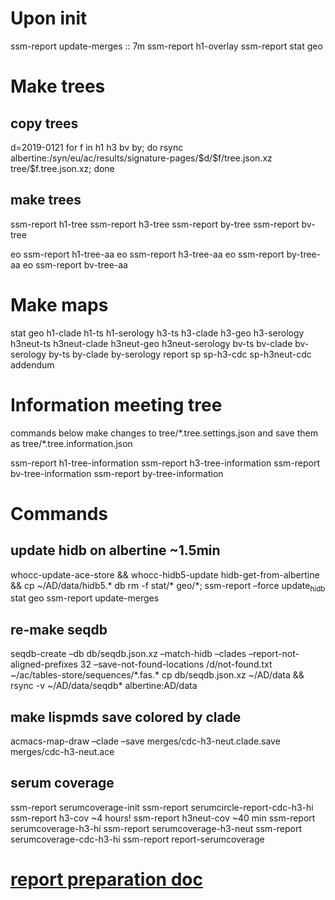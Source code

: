 #+STARTUP: showall
#+STARTUP: indent
# Time-stamp: <2019-02-06 08:52:48 eu>
* Upon init
ssm-report update-merges :: 7m
ssm-report h1-overlay
ssm-report stat geo
* Make trees
** copy trees
d=2019-0121
for f in h1 h3 bv by; do rsync albertine:/syn/eu/ac/results/signature-pages/$d/$f/tree.json.xz tree/$f.tree.json.xz; done
** make trees
ssm-report h1-tree
ssm-report h3-tree
ssm-report by-tree
ssm-report bv-tree

eo ssm-report h1-tree-aa
eo ssm-report h3-tree-aa
eo ssm-report by-tree-aa
eo ssm-report bv-tree-aa
* Make maps
  stat geo
  h1-clade h1-ts h1-serology
  h3-ts h3-clade h3-geo h3-serology
  h3neut-ts h3neut-clade h3neut-geo h3neut-serology
  bv-ts bv-clade bv-serology
  by-ts by-clade by-serology
  report
  sp sp-h3-cdc sp-h3neut-cdc addendum
* Information meeting tree
commands below make changes to tree/*.tree.settings.json and save them as tree/*.tree.information.json

ssm-report h1-tree-information
ssm-report h3-tree-information
ssm-report bv-tree-information
ssm-report by-tree-information
* Commands
** update hidb on albertine ~1.5min
whocc-update-ace-store && whocc-hidb5-update
hidb-get-from-albertine && cp ~/AD/data/hidb5.* db
rm -f stat/* geo/*; ssm-report --force update_hidb stat geo
ssm-report update-merges
** re-make seqdb
seqdb-create --db db/seqdb.json.xz --match-hidb --clades --report-not-aligned-prefixes 32 --save-not-found-locations /d/not-found.txt ~/ac/tables-store/sequences/*.fas.*
cp db/seqdb.json.xz ~/AD/data && rsync -v ~/AD/data/seqdb* albertine:AD/data
** make lispmds save colored by clade
acmacs-map-draw --clade --save merges/cdc-h3-neut.clade.save merges/cdc-h3-neut.ace
** serum coverage
ssm-report serumcoverage-init
ssm-report serumcircle-report-cdc-h3-hi
ssm-report h3-cov       ~4 hours!
ssm-report h3neut-cov   ~40 min
ssm-report serumcoverage-h3-hi
ssm-report serumcoverage-h3-neut
ssm-report serumcoverage-cdc-h3-hi
ssm-report report-serumcoverage
* [[file:~/AD/sources/ssm-report/doc/report-prepare.org][report preparation doc]]
* COMMENT local vars ======================================================================
# Local Variables:
# eval: (auto-fill-mode 0)
# eval: (add-hook 'before-save-hook 'time-stamp)
# End:
